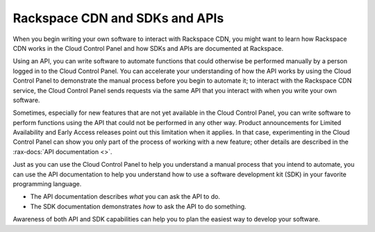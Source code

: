 .. _rackspacecdn-api:

-------------------------------
Rackspace CDN and SDKs and APIs
-------------------------------
When you begin writing your own software to interact with
Rackspace CDN, you might want to learn how Rackspace CDN works
in the Cloud Control Panel and how SDKs and APIs
are documented at Rackspace.

Using an API, you can write software to automate functions that
could otherwise be performed manually by a person logged
in to the Cloud Control Panel. You can accelerate your
understanding of how the API works by using the Cloud Control
Panel to demonstrate the manual process before you
begin to automate it; to interact with the
Rackspace CDN service, the Cloud Control Panel sends
requests via the same API that you interact with when you
write your own software.

Sometimes, especially for new features that are not yet
available in the Cloud Control Panel, you can write software
to perform functions using the API that could not be
performed in any other way. Product announcements for
Limited Availability and Early Access releases point out this
limitation when it applies. In that case, experimenting
in the Cloud Control Panel can show you only part of the process
of working with a new feature; other details are described
in the :rax-docs:`API documentation <>`.

Just as you can use the Cloud Control Panel to help you
understand a manual process that you intend to automate, you
can use the API documentation to help you understand
how to use a software development kit (SDK) in your
favorite programming language.

* The API documentation describes *what* you can ask the API to do.

* The SDK documentation demonstrates *how* to ask the API to do something.

Awareness of both API and SDK capabilities can help you to plan the
easiest way to develop your software.
